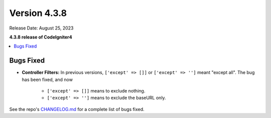 Version 4.3.8
#############

Release Date: August 25, 2023

**4.3.8 release of CodeIgniter4**

.. contents::
    :local:
    :depth: 3

Bugs Fixed
**********

- **Controller Filters:** In previous versions, ``['except' => []]`` or ``['except' => '']``
  meant "except all". The bug has been fixed, and now

    - ``['except' => []]`` means to exclude nothing.
    - ``['except' => '']`` means to exclude the baseURL only.

See the repo's
`CHANGELOG.md <https://github.com/codeigniter4/CodeIgniter4/blob/develop/CHANGELOG.md>`_
for a complete list of bugs fixed.
